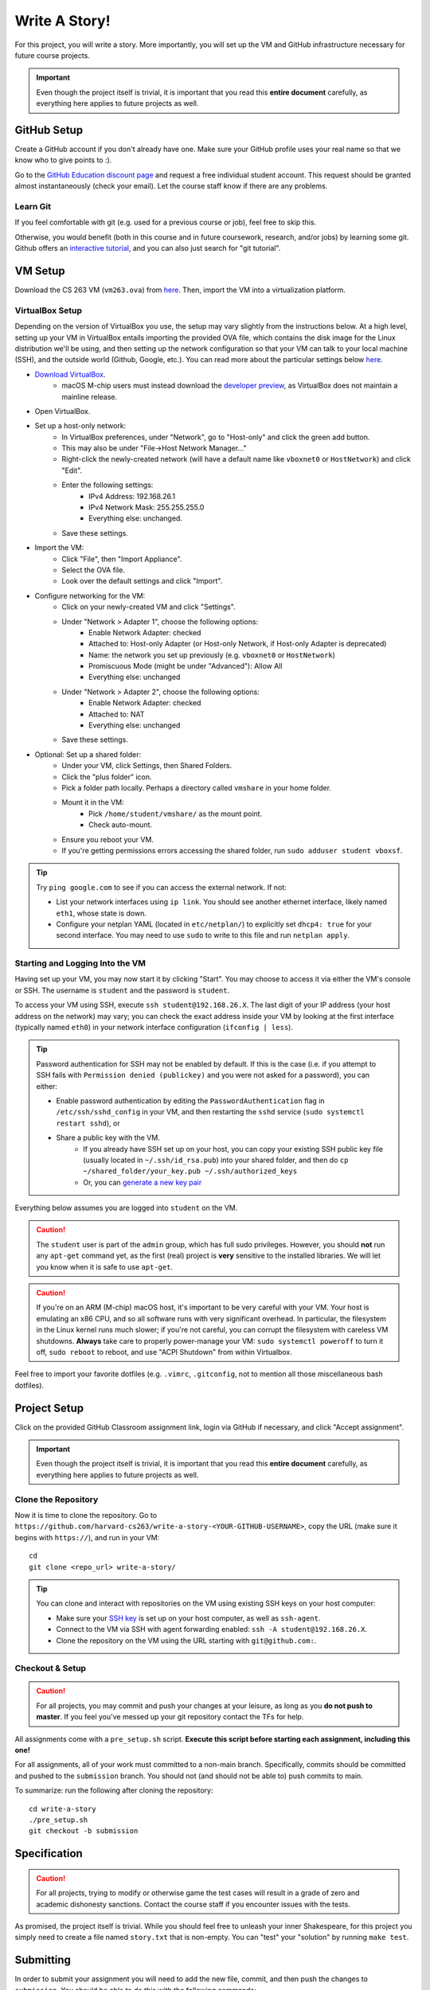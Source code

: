 .. footer::

    Copyright |copy| 2021, Harvard University CS263 |---|
    all rights reserved.

.. |copy| unicode:: 0xA9
.. |---| unicode:: U+02014

==============
Write A Story!
==============

For this project, you will write a story. More importantly, you will set up the VM and GitHub infrastructure necessary for future course projects.

.. important::

    Even though the project itself is trivial, it is important that you read this **entire document** carefully, as everything here applies to future projects as well.

GitHub Setup
============

Create a GitHub account if you don't already have one. Make sure your GitHub profile uses your real name so that we know who to give points to :).

Go to the `GitHub Education discount page`__ and request a free individual student account. This request should be granted almost instantaneously (check your email). Let the course staff know if there are any problems.

__ github_edu_discount_

Learn Git
---------

If you feel comfortable with git (e.g. used for a previous course or job), feel free to skip this.

Otherwise, you would benefit (both in this course and in future coursework, research, and/or jobs) by learning some git. Github offers an `interactive tutorial`__, and you can also just search for "git tutorial".

__ github_tutorial_

VM Setup
========

Download the CS 263 VM (``vm263.ova``) from `here`__. Then, import the VM into a virtualization platform. 

__ vm_ova_ 

VirtualBox Setup
----------------
Depending on the version of VirtualBox you use, the setup may vary slightly from the instructions below. At a high level, setting up your VM in VirtualBox entails importing the provided OVA file, which contains the disk image for the Linux distribution we'll be using, and then setting up the network configuration so that your VM can talk to your local machine (SSH), and the outside world (Github, Google, etc.). You can read more about the particular settings below `here`__.

- `Download VirtualBox`__.
    - macOS M-chip users must instead download the `developer preview`__, as VirtualBox does not maintain a mainline release.
- Open VirtualBox.
- Set up a host-only network:
    - In VirtualBox preferences, under "Network", go to "Host-only" and click the green add button.
    - This may also be under "File->Host Network Manager..."
    - Right-click the newly-created network (will have a default name like ``vboxnet0`` or ``HostNetwork``) and click "Edit".
    - Enter the following settings:
        - IPv4 Address: 192.168.26.1
        - IPv4 Network Mask: 255.255.255.0
        - Everything else: unchanged.
    - Save these settings.
- Import the VM:
    - Click "File", then "Import Appliance".
    - Select the OVA file.
    - Look over the default settings and click "Import".
- Configure networking for the VM:
    - Click on your newly-created VM and click "Settings".
    - Under "Network > Adapter 1", choose the following options:
        - Enable Network Adapter: checked
        - Attached to: Host-only Adapter (or Host-only Network, if Host-only Adapter is deprecated)
        - Name: the network you set up previously (e.g. ``vboxnet0`` or ``HostNetwork``)
        - Promiscuous Mode (might be under "Advanced"): Allow All
        - Everything else: unchanged
    - Under "Network > Adapter 2", choose the following options:
        - Enable Network Adapter: checked
        - Attached to: NAT
        - Everything else: unchanged
    - Save these settings.
- Optional: Set up a shared folder:
    - Under your VM, click Settings, then Shared Folders.
    - Click the "plus folder" icon.
    - Pick a folder path locally.  Perhaps a directory called ``vmshare`` in your home folder.
    - Mount it in the VM:
        - Pick ``/home/student/vmshare/`` as the mount point.
        - Check auto-mount.
    - Ensure you reboot your VM.
    - If you're getting permissions errors accessing the shared folder, run ``sudo adduser student vboxsf``.

.. tip::

    Try ``ping google.com`` to see if you can access the external network. If not:

    - List your network interfaces using ``ip link``. You should see another ethernet interface, likely named ``eth1``, whose state is down.
    - Configure your netplan YAML (located in ``etc/netplan/``) to explicitly set ``dhcp4: true`` for your second interface. You may need to use ``sudo`` to write to this file and run ``netplan apply``.


__ virtualbox_manual_
__ virtualbox_download_
__ virtualbox_mac_download_

Starting and Logging Into the VM
--------------------------------

Having set up your VM, you may now start it by clicking "Start". You may choose to access it via either the VM's console or SSH. The username is ``student`` and the password is ``student``.

To access your VM using SSH, execute ``ssh student@192.168.26.X``. The last digit of your IP address (your host address on the network) may vary; you can check the exact address inside your VM by looking at the first interface (typically named ``eth0``) in your network interface configuration (``ifconfig | less``).

.. tip::

    Password authentication for SSH may not be enabled by default. If this is the case (i.e. if you attempt to SSH fails with ``Permission denied (publickey)`` and you were not asked for a password), you can either:

    - Enable password authentication by editing the ``PasswordAuthentication`` flag in ``/etc/ssh/sshd_config`` in your VM, and then restarting the ``sshd`` service (``sudo systemctl restart sshd``), or
    - Share a public key with the VM.
        - If you already have SSH set up on your host, you can copy your existing SSH public key file (usually located in ``~/.ssh/id_rsa.pub``) into your shared folder, and then do ``cp ~/shared_folder/your_key.pub ~/.ssh/authorized_keys``
        - Or, you can `generate a new key pair`__

Everything below assumes you are logged into ``student`` on the VM.

.. caution::

    The ``student`` user is part of the ``admin`` group, which has full sudo privileges. However, you should **not** run any ``apt-get`` command yet, as the first (real) project is **very** sensitive to the installed libraries. We will let you know when it is safe to use ``apt-get``.

.. caution::
   If you're on an ARM (M-chip) macOS host, it's important to be very careful with your VM.  Your host is emulating an x86 CPU, and so all software runs with very significant overhead.  In particular, the filesystem in the Linux kernel runs much slower; if you're not careful, you can corrupt the filesystem with careless VM shutdowns.  **Always** take care to properly power-manage your VM: ``sudo systemctl poweroff`` to turn it off, ``sudo reboot`` to reboot, and use "ACPI Shutdown" from within Virtualbox.

Feel free to import your favorite dotfiles (e.g. ``.vimrc``, ``.gitconfig``, not to mention all those miscellaneous bash dotfiles).

__ ssh_key_setup_

Project Setup
=============

Click on the provided GitHub Classroom assignment link, login via GitHub if necessary, and click "Accept assignment".

.. important::

    Even though the project itself is trivial, it is important that you read this **entire document** carefully, as everything here applies to future projects as well.

Clone the Repository
--------------------

Now it is time to clone the repository.
Go to ``https://github.com/harvard-cs263/write-a-story-<YOUR-GITHUB-USERNAME>``, copy the URL (make sure it begins with ``https://``), and run in your VM::

    cd
    git clone <repo_url> write-a-story/

.. tip::

    You can clone and interact with repositories on the VM using existing SSH keys on your host computer:

    - Make sure your `SSH key`__ is set up on your host computer, as well as ``ssh-agent``.
    - Connect to the VM via SSH with agent forwarding enabled: ``ssh -A student@192.168.26.X``.
    - Clone the repository on the VM using the URL starting with ``git@github.com:``.

__ github_ssh_setup_

Checkout & Setup
----------------

.. caution::

    For all projects, you may commit and push your changes at your leisure, as long as you **do not push to master**. If you feel you've messed up your git repository contact the TFs for help.

All assignments come with a ``pre_setup.sh`` script. **Execute this script before starting each assignment, including this one!**

For all assignments, all of your work must committed to a non-main branch. Specifically, commits should be committed and pushed to the ``submission`` branch. You should not (and should not be able to) push commits to main.

To summarize: run the following after cloning the repository::

    cd write-a-story
    ./pre_setup.sh
    git checkout -b submission

Specification
=============

.. caution::

    For all projects, trying to modify or otherwise game the test cases will result in a grade of zero and academic dishonesty sanctions. Contact the course staff if you encounter issues with the tests.

As promised, the project itself is trivial. While you should feel free to unleash your inner Shakespeare, for this project you simply need to create a file named ``story.txt`` that is non-empty. You can "test" your "solution" by running ``make test``.

Submitting
==========

In order to submit your assignment you will need to add the new file, commit, and then push the changes to ``submission``. You should be able to do this with the following commands::

    git add story.txt
    git commit -m"commit msg"
    git push origin submission

After pushing to your branch, click the "Compare & pull request" button on your repository's GitHub page. Then, click on "Create pull request" to submit your work! The title can be whatever, and the comment can be left blank (or non-blank if you have a note for the grader).

If you need to edit your submission before the deadline, just commit and push your new changes to this branch of your repository. The original pull request will be automatically updated with those commits (of course, be sure to check the GitHub pull request page to verify).

.. caution::

    Do **not** click "Merge pull request" after submitting, as this will modify the main branch. We will merge your pull request when grading.

.. caution::

    The deadlines for all assignments are on Canvas. Deadlines are enforced to the minute; the last commit before the deadline will be considered the submission. The course late policy is a 10% deduction per 8 hours of lateness.

Deliverables and Rubric
=======================

"Automated" grading means we will assign points based on the result of the automated test case(s).

+---------------------------------------------------+--------+----------------+
| Criteria                                          | Points | Grading method |
+===================================================+========+================+
| ``story.txt``                                     | 100    | Automated      |
+---------------------------------------------------+--------+----------------+

.. Links follow

.. _github_edu_discount: https://education.github.com/discount_requests/new
.. _github_tutorial: https://try.github.io
.. _github_ssh_setup: https://help.github.com/articles/connecting-to-github-with-ssh/
.. _vm_ova: https://drive.google.com/file/d/1T-tfAm2Fuh5_EAPTWLzvBiYbQ3rucQ7s/view?usp=sharing
.. _virtualbox_manual: https://www.virtualbox.org/manual/ch06.html
.. _virtualbox_download: https://www.virtualbox.org/wiki/Downloads
.. _virtualbox_mac_download: https://www.virtualbox.org/wiki/Testbuilds
.. _ssh_key_setup: https://www.booleanworld.com/set-ssh-keys-linux-unix-server/
